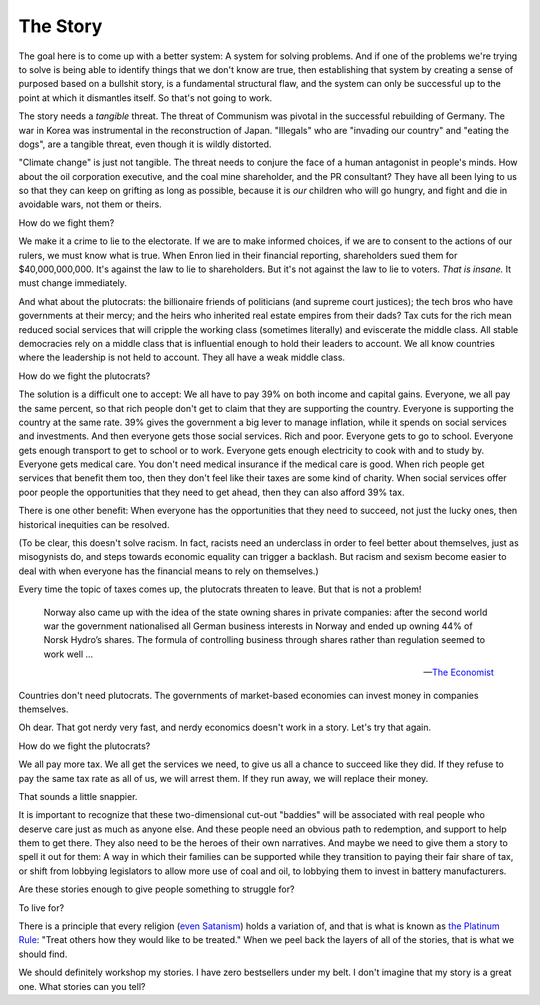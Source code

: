 The Story
---------

.. image:: img/chimp_reading.jpg
   :width: 512px
   :height: 512px

The goal here is to come up with a better system: A system for solving
problems. And if one of the problems we're trying to solve is being
able to identify things that we don't know are true, then establishing
that system by creating a sense of purposed based on a bullshit story,
is a fundamental structural flaw, and the system can only be successful
up to the point at which it dismantles itself. So that's not going to
work.

The story needs a *tangible* threat. The threat of Communism was pivotal
in the successful rebuilding of Germany. The war in Korea was
instrumental in the reconstruction of Japan. "Illegals" who
are "invading our country" and "eating the dogs", are a tangible
threat, even though it is wildly distorted.

"Climate change" is just not tangible. The threat needs to conjure the
face of a human antagonist in people's minds. How about the oil
corporation executive, and the coal mine shareholder, and the PR
consultant? They have all been lying to us so that they can keep on
grifting as long as possible, because it is *our* children who will go
hungry, and fight and die in avoidable wars, not them or theirs.

How do we fight them?

We make it a crime to lie to the electorate. If we are to make
informed choices, if we are to consent to the actions of our rulers, we
must know what is true. When Enron lied in their financial reporting,
shareholders sued them for $40,000,000,000. It's against the law to lie
to shareholders. But it's not against the law to lie to voters. *That
is insane.* It must change immediately.

And what about the plutocrats: the billionaire friends of politicians
(and supreme court justices); the tech bros who have governments at
their mercy; and the heirs who inherited real estate empires from their
dads? Tax cuts for the rich mean reduced social services that will
cripple the working class (sometimes literally) and eviscerate the
middle class. All stable democracies rely on a middle class that is
influential enough to hold their leaders to account. We all know
countries where the leadership is not held to account. They all have a
weak middle class.

How do we fight the plutocrats?

The solution is a difficult one to accept: We all have to pay 39% on
both income and capital gains. Everyone, we all pay the same percent,
so that rich people don't get to claim that they are supporting the
country. Everyone is supporting the country at the same rate. 39% gives
the government a big lever to manage inflation, while it spends on
social services and investments. And then everyone gets those social
services. Rich and poor. Everyone gets to go to school. Everyone gets
enough transport to get to school or to work. Everyone gets enough
electricity to cook with and to study by. Everyone gets medical care.
You don't need medical insurance if the medical care is good. When rich
people get services that benefit them too, then they don't feel like
their taxes are some kind of charity. When social services offer poor
people the opportunities that they need to get ahead, then they can
also afford 39% tax.

There is one other benefit: When everyone has the opportunities that
they need to succeed, not just the lucky ones, then historical
inequities can be resolved.

(To be clear, this doesn't solve racism. In fact, racists need an
underclass in order to feel better about themselves, just as
misogynists do, and steps towards economic equality can trigger a
backlash. But racism and sexism become easier to deal with when
everyone has the financial means to rely on themselves.)

Every time the topic of taxes comes up, the plutocrats threaten to
leave. But that is not a problem!

    Norway also came up with the idea of the state owning shares in
    private companies: after the second world war the government
    nationalised all German business interests in Norway and ended up
    owning 44% of Norsk Hydro’s shares. The formula of controlling
    business through shares rather than regulation seemed to work
    well ...

    -- `The Economist`_

Countries don't need plutocrats. The governments of market-based
economies can invest money in companies themselves.

Oh dear. That got nerdy very fast, and nerdy economics doesn't work in a
story. Let's try that again.

How do we fight the plutocrats?

We all pay more tax. We all get the services we need, to give us all a
chance to succeed like they did. If they refuse to pay the same tax
rate as all of us, we will arrest them. If they run away, we will
replace their money.

That sounds a little snappier.

It is important to recognize that these two-dimensional cut-out
"baddies" will be associated with real people who deserve care just as
much as anyone else. And these people need an obvious path to
redemption, and support to help them to get there. They also need to be
the heroes of their own narratives. And maybe we need to give them a
story to spell it out for them: A way in which their families can be
supported while they transition to paying their fair share of tax, or
shift from lobbying legislators to allow more use of coal and oil, to
lobbying them to invest in battery manufacturers.

Are these stories enough to give people something to struggle for?

To live for?

There is a principle that every religion (`even Satanism`_) holds a
variation of, and that is what is known as `the Platinum Rule`_:
"Treat others how they would like to be treated." When we peel back the
layers of all of the stories, that is what we should find.

We should definitely workshop my stories. I have zero bestsellers under
my belt. I don't imagine that my story is a great one. What stories can
you tell?


.. _moment in 1962: https://en.wikipedia.org/wiki/Cuban_Missile_Crisis
.. _The Economist: https://web.archive.org/web/20180315074202/https://www.economist.com/news/special-report/21570842-oil-makes-norway-different-rest-region-only-up-point-rich
.. _even Satanism: https://thesatanictemple.com/blogs/the-satanic-temple-tenets/there-are-seven-fundamental-tenets
.. _the Platinum Rule: https://leaderforgood.com/platinum-rule/

